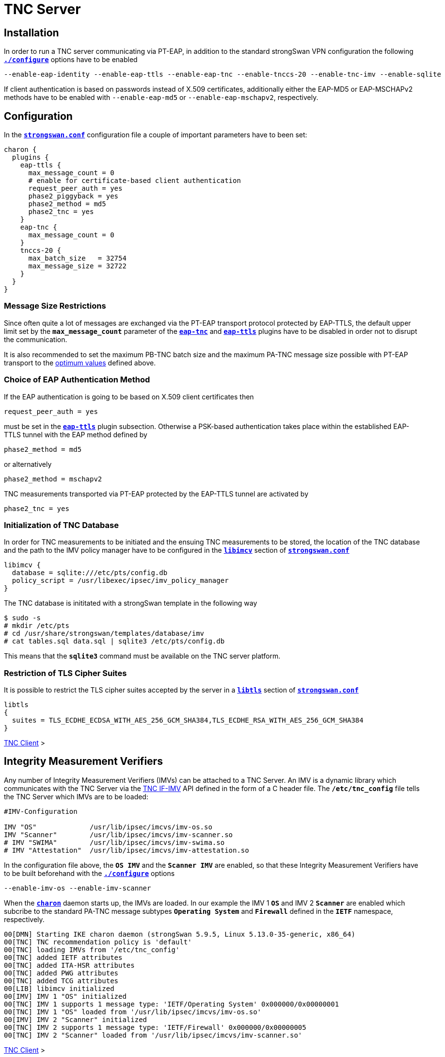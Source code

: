 = TNC Server

:TCG:   https://trustedcomputinggroup.org
:IFIMV: {TCG}/wp-content/uploads/TNC_IFIMV_v1_4_r11.pdf
:IFMSEG:  {TCG}/wp-content/uploads/IFM_Segmentation_v1r5_04042016.final_.pdf
:IETF:    https://datatracker.ietf.org/doc/html
:RFC5998: {IETF}/rfc5998

== Installation

In order to run a TNC server communicating via PT-EAP, in addition to the standard
strongSwan VPN configuration the following
xref:install/autoconf.adoc[`*./configure*`] options have to be enabled

 --enable-eap-identity --enable-eap-ttls --enable-eap-tnc --enable-tnccs-20 --enable-tnc-imv --enable-sqlite

If client authentication is based on passwords instead of X.509 certificates,
additionally either the EAP-MD5 or EAP-MSCHAPv2 methods have to be enabled with
`--enable-eap-md5` or `--enable-eap-mschapv2`, respectively.

== Configuration

In the xref:config/strongswanConf.adoc[`*strongswan.conf*`] configuration file a
couple of important parameters have to been set:
----
charon {
  plugins {
    eap-ttls {
      max_message_count = 0
      # enable for certificate-based client authentication
      request_peer_auth = yes
      phase2_piggyback = yes
      phase2_method = md5
      phase2_tnc = yes
    }
    eap-tnc {
      max_message_count = 0
    }
    tnccs-20 {
      max_batch_size   = 32754
      max_message_size = 32722
    }
  }
}
----

=== Message Size Restrictions

Since often quite a lot of messages are exchanged via the PT-EAP transport protocol
protected by EAP-TTLS, the default upper limit set by the `*max_message_count*`
parameter of the
xref:config/strongswanConf.adoc#_charon_plugins_eap_tnc[`*eap-tnc*`] and
xref:config/strongswanConf.adoc#_charon_plugins_eap_ttls[`*eap-ttls*`] plugins
have to be disabled in order not to disrupt the communication.

It is also recommended to set the maximum PB-TNC batch size and the maximum
PA-TNC message size possible with PT-EAP transport to the
xref:tnc/optimumTncSizes.adoc[optimum values] defined above.

=== Choice of EAP Authentication Method

If the EAP authentication is going to be based on X.509 client certificates then

 request_peer_auth = yes

must be set in the
xref:config/strongswanConf.adoc#_charon_plugins_eap_ttls[`*eap-ttls*`] plugin
subsection. Otherwise a PSK-based authentication takes place within the
established EAP-TTLS tunnel with the EAP method defined by

 phase2_method = md5

or alternatively

 phase2_method = mschapv2

TNC measurements transported via PT-EAP protected by the EAP-TTLS tunnel are
activated by

 phase2_tnc = yes

=== Initialization of TNC Database

In order for TNC measurements to be initiated and the ensuing TNC measurements
to be stored, the location of the TNC database and the path to the IMV policy
manager have to be configured in the
xref:config/strongswanConf.adoc#_libimcv[`*libimcv*`] section of
xref:config/strongswanConf.adoc[`*strongswan.conf*`]
----
libimcv {
  database = sqlite:///etc/pts/config.db
  policy_script = /usr/libexec/ipsec/imv_policy_manager
}
----
The TNC database is inititated with a strongSwan template in the following way
----
$ sudo -s
# mkdir /etc/pts
# cd /usr/share/strongswan/templates/database/imv
# cat tables.sql data.sql | sqlite3 /etc/pts/config.db
----
This means that the `*sqlite3*` command must be available on the TNC server
platform.

=== Restriction of TLS Cipher Suites

It is possible to restrict the TLS cipher suites accepted by the server
in a xref:config/strongswanConf.adoc#_libtls[`*libtls*`] section of
xref:config/strongswanConf.adoc[`*strongswan.conf*`]
----
libtls
{
  suites = TLS_ECDHE_ECDSA_WITH_AES_256_GCM_SHA384,TLS_ECDHE_RSA_WITH_AES_256_GCM_SHA384
}
----

xref:tnc/tncClient.adoc#_configuration[TNC Client] >

== Integrity Measurement Verifiers

Any number of Integrity Measurement Verifiers (IMVs) can be attached to a TNC Server.
An IMV is a dynamic library which communicates with the TNC Server via the
{IFIMV}[TNC IF-IMV] API defined in the form of a C header file. The `*/etc/tnc_config*`
file tells the TNC Server which IMVs are to be loaded:
----
#IMV-Configuration

IMV "OS"             /usr/lib/ipsec/imcvs/imv-os.so
IMV "Scanner"        /usr/lib/ipsec/imcvs/imv-scanner.so
# IMV "SWIMA"        /usr/lib/ipsec/imcvs/imv-swima.so
# IMV "Attestation"  /usr/lib/ipsec/imcvs/imv-attestation.so
----
In the configuration file above, the `*OS IMV*` and the `*Scanner IMV*` are enabled, so
that these Integrity Measurement Verifiers have to be built beforehand with the
xref:install/autoconf.adoc[`*./configure*`] options

  --enable-imv-os --enable-imv-scanner

When the xref:daemons/charon.adoc[`*charon*`] daemon starts up, the IMVs are loaded.
In our example the IMV 1 `*OS*` and IMV 2 `*Scanner*` are enabled which subcribe to
the standard PA-TNC message subtypes `*Operating System*` and `*Firewall*` defined
in the `*IETF*` namespace, respectively.
----
00[DMN] Starting IKE charon daemon (strongSwan 5.9.5, Linux 5.13.0-35-generic, x86_64)
00[TNC] TNC recommendation policy is 'default'
00[TNC] loading IMVs from '/etc/tnc_config'
00[TNC] added IETF attributes
00[TNC] added ITA-HSR attributes
00[TNC] added PWG attributes
00[TNC] added TCG attributes
00[LIB] libimcv initialized
00[IMV] IMV 1 "OS" initialized
00[TNC] IMV 1 supports 1 message type: 'IETF/Operating System' 0x000000/0x00000001
00[TNC] IMV 1 "OS" loaded from '/usr/lib/ipsec/imcvs/imv-os.so'
00[IMV] IMV 2 "Scanner" initialized
00[TNC] IMV 2 supports 1 message type: 'IETF/Firewall' 0x000000/0x00000005
00[TNC] IMV 2 "Scanner" loaded from '/usr/lib/ipsec/imcvs/imv-scanner.so'
----

xref:tnc/tncClient.adoc#_integrity_measurement_collectors[TNC Client] >

== TNC-Enabled VPN Server Configuration

After xref:daemons/charon.adoc[`*charon*`] has loaded all its plugins and spawned
16 worker threads, the xref:swanctl/swanctl.adoc[`*swanctl*`] start scripts load
the credentials, the connection configurations and the pool definitions.
----
00[LIB] loaded plugins: charon random nonce x509 constraints pubkey pem openssl sqlite kernel-netlink resolve socket-default vici updown eap-identity eap-md5 eap-ttls eap-tnc tnc-imv tnc-tnccs tnccs-20
00[JOB] spawning 16 worker threads

00[DMN] executing start script 'creds' (swanctl --load-creds)
01[CFG] loaded certificate 'C=CH, O=Cyber, CN=server.strongswan.org'
08[CFG] loaded certificate 'C=CH, O=Cyber, CN=Cyber Root CA'
12[CFG] loaded ECDSA private key
16[CFG] loaded EAP shared key with id 'eap-jane' for: 'jane'
09[CFG] loaded EAP shared key with id 'eap-hacker' for: 'hacker'
00[DMN] creds: loaded certificate from '/etc/swanctl/x509/serverCert.pem'
00[DMN] creds: loaded certificate from '/etc/swanctl/x509ca/caCert.pem'
00[DMN] creds: loaded ECDSA key from '/etc/swanctl/ecdsa/serverKey.pem'
00[DMN] creds: loaded eap secret 'eap-jane'
00[DMN] creds: loaded eap secret 'eap-hacker'

00[DMN] executing start script 'conns' (swanctl --load-conns)
07[CFG] added vici connection: tnc
00[DMN] conns: loaded connection 'tnc'
00[DMN] conns: successfully loaded 1 connections, 0 unloaded

00[DMN] executing start script 'pools' (swanctl --load-pools)
08[CFG] added vici pool rw_pool: 10.3.0.0, 254 entries
00[DMN] pools: loaded pool 'rw_pool'
00[DMN] pools: successfully loaded 1 pools, 0 unloaded
----

== TNC-Enabled VPN Server Configuration

The TNC-enabled VPN server configuration is based on the following
xref:swanctl/swanctlConf.adoc[`*swanctl.conf*`] file
----
connections {
  tnc {
    pools = rw_pool

    local {
      auth = eap-ttls
      certs = serverCert.pem
      id = server.strongswan.org
    }
    remote {
      auth = eap-ttls
      eap_id = %any
    }
    children {
      tnc {
        local_ts = 10.1.0.0/24,192.168.0.2
        esp_proposals = aes256gcm128-chacha20poly1305-x25519
       }
    }
    version = 2
    proposals = aes256-sha256-x25519
    send_certreq = no
  }
}

pools {
  rw_pool {
    addrs = 10.3.0.0/24
  }
}

secrets {
  eap-jane {
    id = jane
    secret = 3s9RFGdWE5EW
  }
  eap-hacker {
    id = hacker
    secret = K8FW9/N0VIAJ
  }
}
----
The xref:swanctl/swanctlListConns.adoc[`*swanctl --list-conns*`] shows the loaded
VPN connection definition
----
swanctl --list-conns
tnc: IKEv2, no reauthentication, rekeying every 14400s
  local:  %any
  remote: %any
  local EAP_TTLS authentication:
    id: server.strongswan.org
    certs: C=CH, O=Cyber, CN=server.strongswan.org
  remote EAP_TTLS authentication:
    eap_id: %any
  tnc: TUNNEL, rekeying every 3600s
    local:  10.1.0.0/24 192.168.0.2/32
    remote: dynamic
----

xref:tnc/tncClient.adoc#_tnc_enabled_vpn_client_configuration[TNC Client] >

== Certificate-Based EAP Client Authentication

Before the VPN server was started, the option

 charon.plugins.eap-ttls.request_peer_auth = yes

was set in xref:config/strongswanConf.adoc[`*strongswan.conf*`].

=== IKEv2 Connection Setup

The VPN server receives an IKE_SA_INIT request from the VPN client with IP address
`*192.168.0.3*` and answers with an IKE_SA_INIT response
----
12[NET] received packet: from 192.168.0.3[500] to 192.168.0.2[500] (240 bytes)
12[ENC] parsed IKE_SA_INIT request 0 [ SA KE No N(NATD_S_IP) N(NATD_D_IP) N(FRAG_SUP) N(HASH_ALG) N(REDIR_SUP) ]
12[IKE] 192.168.0.3 is initiating an IKE_SA
12[CFG] selected proposal: IKE:AES_CBC_256/HMAC_SHA2_256_128/PRF_HMAC_SHA2_256/CURVE_25519
12[ENC] generating IKE_SA_INIT response 0 [ SA KE No N(NATD_S_IP) N(NATD_D_IP) N(FRAG_SUP) N(HASH_ALG) N(CHDLESS_SUP) N(MULT_AUTH) ]
12[NET] sending packet: from 192.168.0.2[500] to 192.168.0.3[500] (248 bytes)
----
The VPN server receives the IKE_AUTH request without an AUTH payload from the VPN
client. Therefore the VPN server switches to EAP-based authentication and at the
outset requests an EAP Identity from the client. Due to the *EAP-only* mode
(proposed by the VPN client via the EAP_ONLY notify), the server doesn't include
an AUTH payload in its first IKE_AUTH response, either.
----
14[NET] received packet: from 192.168.0.3[4500] to 192.168.0.2[4500] (272 bytes)
14[ENC] parsed IKE_AUTH request 1 [ IDi N(INIT_CONTACT) IDr CPRQ(ADDR DNS) SA TSi TSr N(MOBIKE_SUP) N(NO_ADD_ADDR) N(MULT_AUTH) N(EAP_ONLY) N(MSG_ID_SYN_SUP) ]
14[CFG] looking for peer configs matching 192.168.0.2[server.strongswan.org]...192.168.0.3[192.168.0.3]
14[CFG] selected peer config 'tnc'
14[IKE] initiating EAP_IDENTITY method (id 0x00)
14[IKE] peer supports MOBIKE
14[ENC] generating IKE_AUTH response 1 [ IDr EAP/REQ/ID ]
14[NET] sending packet: from 192.168.0.2[4500] to 192.168.0.3[4500] (112 bytes)
----
The VPN server receives the VPN client's EAP Identity `*client.strongswan.org*`
and then requests the initiation of the EAP-TTLS method
----
16[NET] received packet: from 192.168.0.3[4500] to 192.168.0.2[4500] (96 bytes)
16[ENC] parsed IKE_AUTH request 2 [ EAP/RES/ID ]
16[IKE] received EAP identity 'client.strongswan.org'
16[IKE] initiating EAP_TTLS method (id 0x45)
16[ENC] generating IKE_AUTH response 2 [ EAP/REQ/TTLS ]
16[NET] sending packet: from 192.168.0.2[4500] to 192.168.0.3[4500] (80 bytes)
----

xref:tnc/tncClient.adoc#_ikev2_connection_setup[TNC Client] >

=== EAP-TTLS Tunnel Setup

The VPN server receives the first EAP-TTLS response which contains a Client Hello
message starting the TLS handshake. The negotiated TLS 1.2 cipher suite is
`TLS_ECDHE_ECDSA_WITH_AES_256_GCM_SHA384`. The server then sends its TLS server
certificate and client certificate request
----
05[NET] received packet: from 192.168.0.3[4500] to 192.168.0.2[4500] (272 bytes)
05[ENC] parsed IKE_AUTH request 3 [ EAP/RES/TTLS ]
05[TLS] using key of type ECDSA
05[TLS] negotiated TLS 1.2 using suite TLS_ECDHE_ECDSA_WITH_AES_256_GCM_SHA384
05[TLS] sending TLS server certificate 'C=CH, O=Cyber, CN=server.strongswan.org'
05[ENC] generating IKE_AUTH response 3 [ EAP/REQ/TTLS ]
05[NET] sending packet: from 192.168.0.2[4500] to 192.168.0.3[4500] (928 bytes)
----
The TLS server receives the TLS client certificate. The EAP-TTLS tunnel on top of
IKEv2 EAP has been successfully established. Within the tunnel the client's EAP
Identity is requested again
----
01[NET] received packet: from 192.168.0.3[4500] to 192.168.0.2[4500] (880 bytes)
01[ENC] parsed IKE_AUTH request 4 [ EAP/RES/TTLS ]
01[TLS] received TLS peer certificate 'C=CH, O=Cyber, CN=client.strongswan.org'
01[CFG]   using certificate "C=CH, O=Cyber, CN=client.strongswan.org"
01[CFG]   using trusted ca certificate "C=CH, O=Cyber, CN=Cyber Root CA"
01[CFG]   reached self-signed root ca with a path length of 0
01[IKE] sending tunneled EAP-TTLS AVP [EAP/REQ/ID]
01[ENC] generating IKE_AUTH response 4 [ EAP/REQ/TTLS ]
01[NET] sending packet: from 192.168.0.2[4500] to 192.168.0.3[4500] (176 bytes)
----
The VPN server receives again the client's EAP Identity `*client.strongswan.org*`
and then starts the PT-EAP transport protocol within the EAP-TTLS tunnel
----
06[NET] received packet: from 192.168.0.3[4500] to 192.168.0.2[4500] (144 bytes)
06[ENC] parsed IKE_AUTH request 5 [ EAP/RES/TTLS ]
06[IKE] received tunneled EAP-TTLS AVP [EAP/RES/ID]
06[IKE] received EAP identity 'client.strongswan.org'
06[IKE] phase2 method EAP_PT_EAP selected
06[IKE] sending tunneled EAP-TTLS AVP [EAP/REQ/PT]
06[ENC] generating IKE_AUTH response 5 [ EAP/REQ/TTLS ]
06[NET] sending packet: from 192.168.0.2[4500] to 192.168.0.3[4500] (128 bytes)
----

xref:tnc/tncClient.adoc#_eap_ttls_tunnel_setup[TNC Client] >

=== PB-TNC Connection 1

The TNC server receives the first PB-TNC Client Data batch and assigns the PB-TNC
(TCG TNC IF-TNCCS) Connection ID `*1*` to the connection and also  creates a new
state for both the `*OS IMV*` and the `*Scanner IMV*`. The `*OS IMV*` gets the
Access requestor's identities `*client.strongswan.org*` and `*192.168.0.3*` from
the TNC server via the {IFIMV}[TNC IF-IMV] API.
----
09[NET] received packet: from 192.168.0.3[4500] to 192.168.0.2[4500] (448 bytes)
09[ENC] parsed IKE_AUTH request 6 [ EAP/RES/TTLS ]
09[IKE] received tunneled EAP-TTLS AVP [EAP/RES/PT]
09[TNC] assigned TNCCS Connection ID 1
09[IMV] IMV 1 "OS" created a state for IF-TNCCS 2.0 Connection ID 1: +long +excl -soh
09[IMV]   over IF-T for Tunneled EAP 2.0 with maximum PA-TNC message size of 32722 bytes
09[IMV]   user AR identity 'client.strongswan.org' of type username authenticated by certificate
09[IMV]   machine AR identity '192.168.0.3' of type IPv4 address authenticated by unknown method
09[IMV] IMV 2 "Scanner" created a state for IF-TNCCS 2.0 Connection ID 1: +long +excl -soh
09[IMV]   over IF-T for Tunneled EAP 2.0 with maximum PA-TNC message size of 32722 bytes
09[IMV] IMV 1 "OS" changed state of Connection ID 1 to 'Handshake'
09[IMV] IMV 2 "Scanner" changed state of Connection ID 1 to 'Handshake'
----

xref:tnc/tncClient.adoc#_pb_tnc_connection_1[TNC Client] >

=== TNC Measurements

The TNC server receives a PB-TNC Client Data batch containing a standard
`*PB-Language-Preference*` message which sets the preferred language to
English [`*en*`] and two PA-TNC messages
----
09[TNC] received TNCCS batch (321 bytes)
09[TNC] TNC server is handling inbound connection
09[TNC] processing PB-TNC CDATA batch for Connection ID 1
09[TNC] PB-TNC state transition from 'Init' to 'Server Working'
09[TNC] processing IETF/PB-Language-Preference message (31 bytes)
09[TNC] processing IETF/PB-PA message (222 bytes)
09[TNC] processing IETF/PB-PA message (60 bytes)
09[TNC] setting language preference to 'en'
----
The first PA-TNC message is of standard subtype `*Operating System*` containing
seven PA-TNC attributes is processed by the `*OS IMV*`. The most important attribute
is the `*Device ID*` defined in the `*ITA-HSR*` namespace, since it uniquely
identfies the endpoint to be measured
----
09[TNC] handling PB-PA message type 'IETF/Operating System' 0x000000/0x00000001
09[IMV] IMV 1 "OS" received message for Connection ID 1 from IMC 1
09[TNC] processing PA-TNC message with ID 0x0f74f43f
09[TNC] processing PA-TNC attribute type 'IETF/Product Information' 0x000000/0x00000002
09[TNC] processing PA-TNC attribute type 'IETF/String Version' 0x000000/0x00000004
09[TNC] processing PA-TNC attribute type 'IETF/Numeric Version' 0x000000/0x00000003
09[TNC] processing PA-TNC attribute type 'IETF/Operational Status' 0x000000/0x00000005
09[TNC] processing PA-TNC attribute type 'IETF/Forwarding Enabled' 0x000000/0x0000000b
09[TNC] processing PA-TNC attribute type 'IETF/Factory Default Password Enabled' 0x000000/0x0000000c
09[TNC] processing PA-TNC attribute type 'ITA-HSR/Device ID' 0x00902a/0x00000008
09[IMV] operating system name is 'Ubuntu' from vendor Canonical
09[IMV] operating system version is '20.04 x86_64'
09[IMV] operating system numeric version is 20.4
09[IMV] operational status: operational, result: successful
09[IMV] last boot: Mar 28 07:42:58 UTC 2022
09[IMV] IPv4 forwarding is enabled
09[IMV] factory default password is disabled
09[IMV] device ID is a488651e36664792b306cf8be72dd630
----
The second PA-TNC message is of standard subtype `*Firewall*` and contains the
standard PA-TNC attribute `*Port Filter*` which will be analyzed later on
----
09[TNC] handling PB-PA message type 'IETF/Firewall' 0x000000/0x00000005
09[IMV] IMV 2 "Scanner" received message for Connection ID 1 from IMC 2
09[TNC] processing PA-TNC message with ID 0x0dc7be19
09[TNC] processing PA-TNC attribute type 'IETF/Port Filter' 0x000000/0x00000006
----
The TNC server creates a PA-TNC attribute of type `*Max Attribute Size Request*`
defined in the `*TCG*` namespace which proposes to split up huge PA-TNC
messages into segments with a maximum size of `*32'698*` bytes each
(see xref:tnc/optimumTncSizes.adoc#_pa_tnc_message_segmentation[PA-TNC message
segmentation])
----
09[IMV] IMV 1 requests a segmentation contract for PA message type 'IETF/Operating System' 0x000000/0x00000001
09[IMV]   maximum attribute size of 100000000 bytes with maximum segment size of 32698 bytes
----
The `*imc_policy_manager*` program is executed which connects to the TNC database
and assigns the session number `*1*` to the current connection `*1*`. The
following measurement workitems are configured in the database:

 * `PGKCS` - Installed Packages
 * `TCPOP` - Open TCP Ports
 * `UDPOP` - Open UDP Ports
----
09[IMV] assigned session ID 1 to Connection ID 1
09[IMV] policy: imv_policy_manager start successful
09[IMV] PCKGS workitem 1
09[IMV] TCPOP workitem 2
09[IMV] UDPOP workitem 3
----
The `PKCGS` workitem is handled by the `*OS IMV*` which adds a request for a
standard `*Installed Packages*` PA-TNC attribute to a standard PA-TNC
`*Attribute Request*` attribute. Together with the `*Max Attribute Size Request*`
mentioned above, the `*Attribute Request*` is inserted into a PA-TNC message of
standard subtype `*Operating System*`
----
09[TNC]   0x000000/0x00000007 'IETF/Installed Packages'
09[IMV] IMV 1 handles PCKGS workitem 1
09[TNC] creating PA-TNC message with ID 0xc084b149
09[TNC] creating PA-TNC attribute type 'TCG/Max Attribute Size Request' 0x005597/0x00000021
09[TNC] creating PA-TNC attribute type 'IETF/Attribute Request' 0x000000/0x00000001
09[TNC] creating PB-PA message type 'IETF/Operating System' 0x000000/0x00000001
----
The  `TCPOP` and `UDPOP` workitems are handled by the `*Scanner IMV*` which
compares the list of open TCP and UDP ports contained in the received
`*Port Filter*` attribute with the allowed ports configured in the TNC policy
database . Since TCP port `*41963*` is not allowed to be open, the value
`*non-compliant minor*` is assigned to the standard PA-TNC attribute
`*Assessment Result*` and the recommendation on behalf of the TNC server is set
to `*Access Denied*`.
----
09[IMV] IMV 2 handles TCPOP workitem 2
09[IMV] IMV 2 handles UDPOP workitem 3
09[IMV] list of tcp ports that are allowed to be open:
09[IMV] tcp port 41963 open: fatal
09[IMV] IMV 2 handled TCPOP workitem 2: no access - violating tcp ports: 41963
09[IMV] list of udp ports that are allowed to be open:
09[IMV]   500 -   500
09[IMV]  4500 -  4500
09[IMV] 10000 - 65000
09[IMV] udp port  4500 open: ok
09[IMV] udp port 47753 open: ok
09[IMV] udp port   500 open: ok
09[IMV] IMV 2 handled UDPOP workitem 3: allow - no violating udp ports
09[TNC] creating PA-TNC message with ID 0x26d87477
09[TNC] creating PA-TNC attribute type 'IETF/Assessment Result' 0x000000/0x00000009
09[TNC] creating PA-TNC attribute type 'IETF/Remediation Instructions' 0x000000/0x0000000a
09[TNC] creating PB-PA message type 'IETF/Firewall' 0x000000/0x00000005
09[TNC] IMV 2 is setting reason string to 'Open server ports were detected'
09[TNC] IMV 2 is setting reason language to 'en'
09[TNC] IMV 2 provides recommendation 'no access' and evaluation 'non-compliant minor'
----
The TNC server is sending the two PA-TNC messages in a PB-TNC Server Data batch
to the TNC client.
----
09[TNC] TNC server is handling outbound connection
09[TNC] PB-TNC state transition from 'Server Working' to 'Client Working'
09[TNC] creating PB-TNC SDATA batch
09[TNC] adding IETF/PB-PA message
09[TNC] adding IETF/PB-PA message
09[TNC] sending PB-TNC SDATA batch (512 bytes) for Connection ID 1
09[IKE] sending tunneled EAP-TTLS AVP [EAP/REQ/PT]
09[ENC] generating IKE_AUTH response 6 [ EAP/REQ/TTLS ]
09[NET] sending packet: from 192.168.0.2[4500] to 192.168.0.3[4500] (640 bytes)
----
The next PB-TNC Client Data batch sent by the TNC client has a large size of 2845
bytes and is therefore split into three consecutive EAP-TTLS segments
----
07[NET] received packet: from 192.168.0.3[4500] to 192.168.0.2[4500] (1104 bytes)
07[ENC] parsed IKE_AUTH request 7 [ EAP/RES/TTLS ]
07[ENC] generating IKE_AUTH response 7 [ EAP/REQ/TTLS ]
07[NET] sending packet: from 192.168.0.2[4500] to 192.168.0.3[4500] (80 bytes)
----
----
08[NET] received packet: from 192.168.0.3[4500] to 192.168.0.2[4500] (1104 bytes)
08[ENC] parsed IKE_AUTH request 8 [ EAP/RES/TTLS ]
08[ENC] generating IKE_AUTH response 8 [ EAP/REQ/TTLS ]
08[NET] sending packet: from 192.168.0.2[4500] to 192.168.0.3[4500] (80 bytes)
----
----
10[NET] received packet: from 192.168.0.3[4500] to 192.168.0.2[4500] (944 bytes)
10[ENC] parsed IKE_AUTH request 9 [ EAP/RES/TTLS ]
10[IKE] received tunneled EAP-TTLS AVP [EAP/RES/PT]
10[TNC] received TNCCS batch (2845 bytes)
10[TNC] TNC server is handling inbound connection
10[TNC] processing PB-TNC CDATA batch for Connection ID 1
10[TNC] PB-TNC state transition from 'Client Working' to 'Server Working'
----
The PB-TNC Client Data batch carries a PA-TNC message of standard subtype
`*Operating System*` containing the PA-TNC attribute `*Max Attribute Size Response*`
defined in the `*TCG*` namespace and the standard PA-TNC attribute
`*Installed Packages*` both of which are handled by the `*OS IMC*`
----
10[TNC] processing IETF/PB-PA message (2837 bytes)
10[TNC] handling PB-PA message type 'IETF/Operating System' 0x000000/0x00000001
10[IMV] IMV 1 "OS" received message for Connection ID 1 from IMC 1 to IMV 1
10[TNC] processing PA-TNC message with ID 0x6e31e351
10[TNC] processing PA-TNC attribute type 'TCG/Max Attribute Size Response' 0x005597/0x00000022
10[TNC] processing PA-TNC attribute type 'IETF/Installed Packages' 0x000000/0x00000007
10[IMV] IMV 1 received a segmentation contract response from IMC 1 for PA message type 'IETF/Operating System' 0x000000/0x00000001
10[IMV]   maximum attribute size of 100000000 bytes with maximum segment size of 32698 bytes
----
The `*Installed Packages*` attribute contains a list of the 112 Ubuntu software
packages installed on the TNC client
----
10[IMV] processing installed 'Ubuntu 20.04 x86_64' packages
10[IMV] package 'adduser' (3.118ubuntu2) not found
10[IMV] package 'apt' (2.0.4) not found
10[IMV] package 'base-files' (11ubuntu5.3) not found
10[IMV] package 'base-passwd' (3.5.47) not found
        ...
10[IMV] package 'tar' (1.30+dfsg-7ubuntu0.20.04.1) not found
10[IMV] package 'ubuntu-keyring' (2020.02.11.2) not found
10[IMV] package 'util-linux' (2.34-0.1ubuntu9.1) not found
10[IMV] package 'zlib1g' (1:1.2.11.dfsg-2ubuntu1.2) not found
10[IMV] IMV 1 handled PCKGS workitem 1: allow - processed 112 packages: 0 vulnerable, 0 blacklisted, 0 ok, 112 unknown
----
Since no information on none of these software packages is found in the TNC databse,
the versions cannot be checked for security vulnerabilities and the standard PA-TNC
attribute `*Assessment Result*` is set to `*compliant*` and the recommendation on
behalf of the TNC server is set to `*allow*`. The PA-TNC attribute is inserted
into a PA-TNC message of standard subtype `*Operating Systems*`
----
10[TNC] creating PA-TNC message with ID 0x8341ae40
10[TNC] creating PA-TNC attribute type 'IETF/Assessment Result' 0x000000/0x00000009
10[TNC] creating PB-PA message type 'IETF/Operating System' 0x000000/0x00000001
10[TNC] IMV 1 provides recommendation 'allow' and evaluation 'compliant'
----
The TNC server combines the two recommendations received from the `*Scanner IMV*`
and the `*OS IMV*` and derives the overall recommendation `*no access*` which
results in the three standard PB-TNC messages of standard types
`*PB-Assessment-Result*`, `*PB-Access-Recommendation*`, and `*PB-Reason-String*`
with the values `*non-compliant minor*`, `*Access Denied*` and
`*Open server ports were detected*`, respectively. These PB-TNC messages together
with the PA-TNC message generated above, are put in a PB-TNC Result batch and
sent to the TNC client
----
10[TNC] TNC server is handling outbound connection
10[IMV] policy: recommendation for access requestor 192.168.0.3 is no access
10[IMV] policy: imv_policy_manager stop successful
10[IMV] IMV 1 "OS" changed state of Connection ID 1 to 'None'
10[IMV] IMV 2 "Scanner" changed state of Connection ID 1 to 'None'
10[TNC] PB-TNC state transition from 'Server Working' to 'Decided'
10[TNC] creating PB-TNC RESULT batch
10[TNC] adding IETF/PB-PA message
10[TNC] adding IETF/PB-Assessment-Result message
10[TNC] adding IETF/PB-Access-Recommendation message
10[TNC] adding IETF/PB-Reason-String message
10[TNC] sending PB-TNC RESULT batch (138 bytes) for Connection ID 1
10[IKE] sending tunneled EAP-TTLS AVP [EAP/REQ/PT]
10[ENC] generating IKE_AUTH response 9 [ EAP/REQ/TTLS ]
10[NET] sending packet: from 192.168.0.2[4500] to 192.168.0.3[4500] (272 bytes)
----
The TNC server receives a PB-TNC Close batch from the TNC client which ends the
TNC measurements.
----
13[NET] received packet: from 192.168.0.3[4500] to 192.168.0.2[4500] (144 bytes)
13[ENC] parsed IKE_AUTH request 10 [ EAP/RES/TTLS ]
13[IKE] received tunneled EAP-TTLS AVP [EAP/RES/PT]
13[TNC] received TNCCS batch (8 bytes)
13[TNC] TNC server is handling inbound connection
13[TNC] processing PB-TNC CLOSE batch for Connection ID 1
13[TNC] PB-TNC state transition from 'Decided' to 'End'
13[TNC] final recommendation is 'no access' and evaluation is 'non-compliant minor'
13[TNC] policy enforced on peer '192.168.0.3' is 'no access'
13[IKE] EAP_PT_EAP method failed
13[TLS] sending TLS close notify
13[ENC] generating IKE_AUTH response 10 [ EAP/REQ/TTLS ]
13[NET] sending packet: from 192.168.0.2[4500] to 192.168.0.3[4500] (112 bytes)
----

xref:tnc/tncClient.adoc#_tnc_measurements[TNC Client] >

=== IKEv2 Authentication Failure

The IKEv2 EAP authentication failed due to the open TCP port. The PB-TNC Connection
`*1*` is removed and the states of the `*OS IMV*` and `*Scanner IMV*` are deleted
----
11[NET] received packet: from 192.168.0.3[4500] to 192.168.0.2[4500] (112 bytes)
11[ENC] parsed IKE_AUTH request 11 [ EAP/RES/TTLS ]
11[IKE] EAP method EAP_TTLS failed for peer 192.168.0.3
11[ENC] generating IKE_AUTH response 11 [ EAP/FAIL ]
11[NET] sending packet: from 192.168.0.2[4500] to 192.168.0.3[4500] (80 bytes)
11[IMV] IMV 1 "OS" deleted the state of Connection ID 1
11[IMV] IMV 2 "Scanner" deleted the state of Connection ID 1
11[TNC] removed TNCCS Connection ID 1
----

xref:tnc/tncClient.adoc#_ikev2_authentication_failure[TNC Client] >

== PSK-Based EAP Client Authentication

The following change is made in xref:config/strongswanConf.adoc[`*strongswan.conf*`]

 charon.plugins.eap-ttls.request_peer_auth = no

disabling the requirement for a TLS client certificate. In order to activate the
change, the edited xref:config/strongswanConf.adoc[`*strongswan.conf*`] file has
to be reloaded by the xref:daemons/charon.adoc[`*charon*`] daemon via the
xref:swanctl/swanctlReloadSettings.adoc[`*swanctl --reload-settings*`] command.

=== IKEv2 Connection Setup

The VPN server receives an IKE_SA_INIT request from the VPN client with IP address
`*192.168.0.3*` and answers with an IKE_SA_INIT response
----
12[NET] received packet: from 192.168.0.3[500] to 192.168.0.2[500] (240 bytes)
12[ENC] parsed IKE_SA_INIT request 0 [ SA KE No N(NATD_S_IP) N(NATD_D_IP) N(FRAG_SUP) N(HASH_ALG) N(REDIR_SUP) ]
12[IKE] 192.168.0.3 is initiating an IKE_SA
12[CFG] selected proposal: IKE:AES_CBC_256/HMAC_SHA2_256_128/PRF_HMAC_SHA2_256/CURVE_25519
12[ENC] generating IKE_SA_INIT response 0 [ SA KE No N(NATD_S_IP) N(NATD_D_IP) N(FRAG_SUP) N(HASH_ALG) N(CHDLESS_SUP) N(MULT_AUTH) ]
12[NET] sending packet: from 192.168.0.2[500] to 192.168.0.3[500] (248 bytes)
----
The VPN server receives the IKE_AUTH request without an AUTH payload from the VPN
client. Therefore the VPN server switches to EAP-based authentication and at the
outset requests an EAP Identity from the client. Due to the *EAP-only* mode
(proposed by the VPN client via the EAP_ONLY notify), the server doesn't include
an AUTH payload in its first IKE_AUTH response, either.
----
11[NET] received packet: from 192.168.0.3[4500] to 192.168.0.2[4500] (272 bytes)
11[ENC] parsed IKE_AUTH request 1 [ IDi N(INIT_CONTACT) IDr CPRQ(ADDR DNS) SA TSi TSr N(MOBIKE_SUP) N(NO_ADD_ADDR) N(MULT_AUTH) N(EAP_ONLY) N(MSG_ID_SYN_SUP) ]
11[CFG] looking for peer configs matching 192.168.0.2[server.strongswan.org]...192.168.0.3[192.168.0.3]
11[CFG] selected peer config 'tnc'
11[IKE] initiating EAP_IDENTITY method (id 0x00)
11[IKE] peer supports MOBIKE
11[ENC] generating IKE_AUTH response 1 [ IDr EAP/REQ/ID ]
11[NET] sending packet: from 192.168.0.2[4500] to 192.168.0.3[4500] (112 bytes)
----
The VPN server receives the VPN client's EAP Identity `*hacker*`
and then requests the initiation of the EAP-TTLS method
----
01[NET] received packet: from 192.168.0.3[4500] to 192.168.0.2[4500] (80 bytes)
01[ENC] parsed IKE_AUTH request 2 [ EAP/RES/ID ]
01[IKE] received EAP identity 'hacker'
01[IKE] initiating EAP_TTLS method (id 0x86)
01[ENC] generating IKE_AUTH response 2 [ EAP/REQ/TTLS ]
01[NET] sending packet: from 192.168.0.2[4500] to 192.168.0.3[4500] (80 bytes)
----

xref:tnc/tncClient.adoc#_ikev2_connection_setup_2[TNC Client] >

=== EAP-TTLS Tunnel Setup

The VPN server receives the first EAP-TTLS response which contains a Client Hello
message starting the TLS handshake. The negotiated TLS 1.2 cipher suite is
`TLS_ECDHE_ECDSA_WITH_AES_256_GCM_SHA384`. The server then sends its TLS server
certificate and client certificate request
----
06[NET] received packet: from 192.168.0.3[4500] to 192.168.0.2[4500] (272 bytes)
06[ENC] parsed IKE_AUTH request 3 [ EAP/RES/TTLS ]
06[TLS] using key of type ECDSA
06[TLS] negotiated TLS 1.2 using suite TLS_ECDHE_ECDSA_WITH_AES_256_GCM_SHA384
06[TLS] sending TLS server certificate 'C=CH, O=Cyber, CN=server.strongswan.org'
06[ENC] generating IKE_AUTH response 3 [ EAP/REQ/TTLS ]
06[NET] sending packet: from 192.168.0.2[4500] to 192.168.0.3[4500] (896 bytes)
----
The EAP-TTLS tunnel on top of IKEv2 EAP has been successfully established. Within
the tunnel the client's EAP Identity is requested again
----
15[NET] received packet: from 192.168.0.3[4500] to 192.168.0.2[4500] (240 bytes)
15[ENC] parsed IKE_AUTH request 4 [ EAP/RES/TTLS ]
15[IKE] sending tunneled EAP-TTLS AVP [EAP/REQ/ID]
15[ENC] generating IKE_AUTH response 4 [ EAP/REQ/TTLS ]
15[NET] sending packet: from 192.168.0.2[4500] to 192.168.0.3[4500] (176 bytes)
----
The VPN server receives again the client's EAP Identity `*hacker*`
and then starts the PT-EAP transport protocol within the EAP-TTLS tunnel
----
05[NET] received packet: from 192.168.0.3[4500] to 192.168.0.2[4500] (128 bytes)
05[ENC] parsed IKE_AUTH request 5 [ EAP/RES/TTLS ]
05[IKE] received tunneled EAP-TTLS AVP [EAP/RES/ID]
05[IKE] received EAP identity 'hacker'
05[IKE] phase2 method EAP_MD5 selected
05[IKE] sending tunneled EAP-TTLS AVP [EAP/REQ/MD5]
05[ENC] generating IKE_AUTH response 5 [ EAP/REQ/TTLS ]
05[NET] sending packet: from 192.168.0.2[4500] to 192.168.0.3[4500] (144 bytes)
----
The EAP-MD5 authentication of the client over EAP-TTLS has been successful, so
the PT-EAP transport protocol protected by the EAP-TTLS tunnel can be started
----
09[NET] received packet: from 192.168.0.3[4500] to 192.168.0.2[4500] (144 bytes)
09[ENC] parsed IKE_AUTH request 6 [ EAP/RES/TTLS ]
09[IKE] received tunneled EAP-TTLS AVP [EAP/RES/MD5]
09[IKE] EAP_TTLS phase2 authentication of 'hacker' with EAP_MD5 successful
09[IKE] phase2 method EAP_PT_EAP selected
09[IKE] sending tunneled EAP-TTLS AVP [EAP/REQ/PT]
09[ENC] generating IKE_AUTH response 6 [ EAP/REQ/TTLS ]
09[NET] sending packet: from 192.168.0.2[4500] to 192.168.0.3[4500] (128 bytes)
----

xref:tnc/tncClient.adoc#_eap_ttls_tunnel_setup_2[TNC Client] >

=== PB-TNC Connection 2

The TNC server receives the first PB-TNC Client Data batch and assigns the PB-TNC
(TCG TNC IF-TNCCS) Connection ID `*2*` to the connection and also  creates a new
state for both the `*OS IMV*` and the `*Scanner IMV*`. The `*OS IMV*` gets the
Access requestor's identities `*hacker*` and `*192.168.0.3*` from the TNC server
via the {IFIMV}[TNC IF-IMV] API.
----
08[NET] received packet: from 192.168.0.3[4500] to 192.168.0.2[4500] (448 bytes)
08[ENC] parsed IKE_AUTH request 7 [ EAP/RES/TTLS ]
08[IKE] received tunneled EAP-TTLS AVP [EAP/RES/PT]
08[TNC] assigned TNCCS Connection ID 2
08[IMV] IMV 1 "OS" created a state for IF-TNCCS 2.0 Connection ID 2: +long +excl -soh
08[IMV]   over IF-T for Tunneled EAP 2.0 with maximum PA-TNC message size of 32722 bytes
08[IMV]   user AR identity 'hacker' of type username authenticated by password
08[IMV]   machine AR identity '192.168.0.3' of type IPv4 address authenticated by unknown method
08[IMV] IMV 2 "Scanner" created a state for IF-TNCCS 2.0 Connection ID 2: +long +excl -soh
08[IMV]   over IF-T for Tunneled EAP 2.0 with maximum PA-TNC message size of 32722 bytes
08[IMV] IMV 1 "OS" changed state of Connection ID 2 to 'Handshake'
08[IMV] IMV 2 "Scanner" changed state of Connection ID 2 to 'Handshake'
----

xref:tnc/tncClient.adoc#_pb_tnc_connection_2[TNC Client] >

=== TNC Measurements

The TNC measurements are the xref:#_tnc_measurements[same] as in the previous
PB-TNC connection.

=== IKEv2 Authentication Failure

The IKEv2 EAP authentication failed due to the open TCP port. The PB-TNC Connection
`*2*` is removed and the states of the `*OS IMV*` and `*Scanner IMV*` are deleted
----
10[NET] received packet: from 192.168.0.3[4500] to 192.168.0.2[4500] (112 bytes)
10[ENC] parsed IKE_AUTH request 9 [ EAP/RES/TTLS ]
10[IKE] EAP method EAP_TTLS failed for peer 192.168.0.3
10[ENC] generating IKE_AUTH response 9 [ EAP/FAIL ]
10[NET] sending packet: from 192.168.0.2[4500] to 192.168.0.3[4500] (80 bytes)
10[IMV] IMV 1 "OS" deleted the state of Connection ID 2
10[IMV] IMV 2 "Scanner" deleted the state of Connection ID 2
10[TNC] removed TNCCS Connection ID 2
----

xref:tnc/tncClient.adoc#_ikev2_authentication_failure_2[TNC Client] >

== TNC Database Statistics

Using the legacy xref:tnc/attest.adoc[`*attest*`] command, all sessions and
device identities that are permanently stored in the TNC database can be viewed
----
# /usr/libexec/ipsec/attest --sessions
   2: Mar 29 09:15:29 2022  2 Ubuntu 20.04 x86_64  a488651e36664792b306 hacker - no access
   1: Mar 29 06:30:45 2022  1 Ubuntu 20.04 x86_64  a488651e36664792b306 client.strongswan.org - no access
# /usr/libexec/ipsec/attest --devices
   1: - a488651e36664792b306cf8be72dd630 - Ubuntu 20.04 x86_64 -
   2:   Mar 29 09:15:29 2022 hacker - no access
   1:   Mar 29 06:30:45 2022 client.strongswan.org - no access
1 device found
----
In a next step we are going to used the much more powerful
xref:tnc/strongTNC.adoc[`*strongTNC*`] to manage TNC policies and store the
TNC measurement results.
